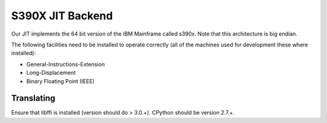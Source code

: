 .. _s390x:

S390X JIT Backend
=================

Our JIT implements the 64 bit version of the IBM Mainframe called s390x.
Note that this architecture is big endian.

The following facilities need to be installed to operate
correctly (all of the machines used for development these where installed):

* General-Instructions-Extension
* Long-Displacement
* Binary Floating Point (IEEE)

Translating
-----------

Ensure that libffi is installed (version should do > 3.0.+).
CPython should be version 2.7.+.
